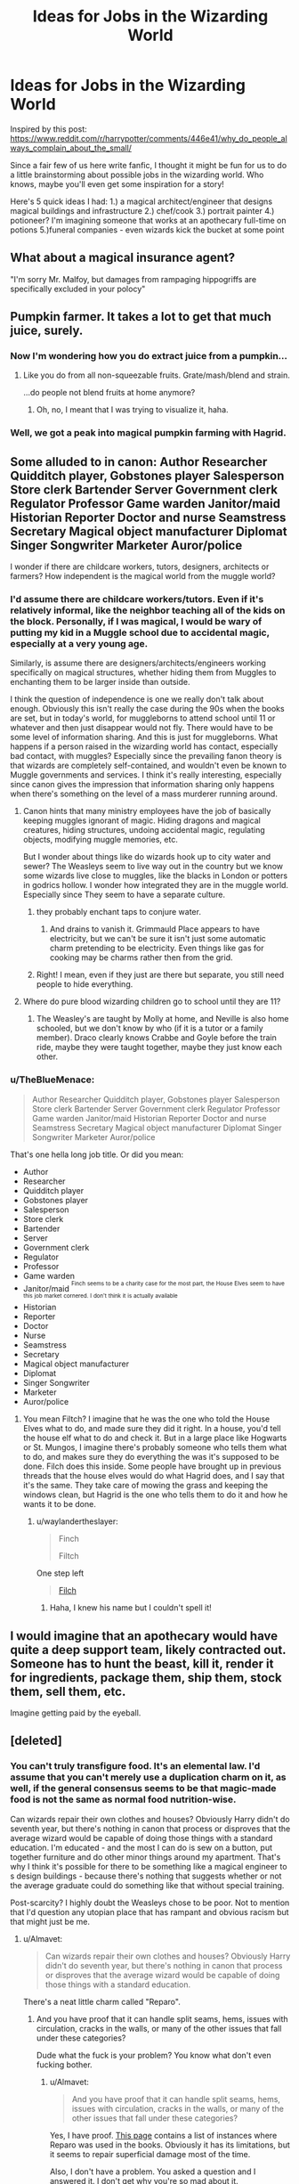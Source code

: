 #+TITLE: Ideas for Jobs in the Wizarding World

* Ideas for Jobs in the Wizarding World
:PROPERTIES:
:Author: midasgoldentouch
:Score: 16
:DateUnix: 1454642757.0
:DateShort: 2016-Feb-05
:FlairText: Discussion
:END:
Inspired by this post: [[https://www.reddit.com/r/harrypotter/comments/446e41/why_do_people_always_complain_about_the_small/]]

Since a fair few of us here write fanfic, I thought it might be fun for us to do a little brainstorming about possible jobs in the wizarding world. Who knows, maybe you'll even get some inspiration for a story!

Here's 5 quick ideas I had: 1.) a magical architect/engineer that designs magical buildings and infrastructure 2.) chef/cook 3.) portrait painter 4.) potioneer? I'm imagining someone that works at an apothecary full-time on potions 5.)funeral companies - even wizards kick the bucket at some point


** What about a magical insurance agent?

"I'm sorry Mr. Malfoy, but damages from rampaging hippogriffs are specifically excluded in your polocy"
:PROPERTIES:
:Author: Mrs_Black_21
:Score: 13
:DateUnix: 1454678688.0
:DateShort: 2016-Feb-05
:END:


** Pumpkin farmer. It takes a lot to get that much juice, surely.
:PROPERTIES:
:Author: ayswen
:Score: 11
:DateUnix: 1454690155.0
:DateShort: 2016-Feb-05
:END:

*** Now I'm wondering how you do extract juice from a pumpkin...
:PROPERTIES:
:Author: midasgoldentouch
:Score: 2
:DateUnix: 1454690725.0
:DateShort: 2016-Feb-05
:END:

**** Like you do from all non-squeezable fruits. Grate/mash/blend and strain.

...do people not blend fruits at home anymore?
:PROPERTIES:
:Author: chaosattractor
:Score: 5
:DateUnix: 1454740510.0
:DateShort: 2016-Feb-06
:END:

***** Oh, no, I meant that I was trying to visualize it, haha.
:PROPERTIES:
:Author: midasgoldentouch
:Score: 1
:DateUnix: 1454785103.0
:DateShort: 2016-Feb-06
:END:


*** Well, we got a peak into magical pumpkin farming with Hagrid.
:PROPERTIES:
:Author: Almavet
:Score: 1
:DateUnix: 1454699734.0
:DateShort: 2016-Feb-05
:END:


** Some alluded to in canon: Author Researcher Quidditch player, Gobstones player Salesperson Store clerk Bartender Server Government clerk Regulator Professor Game warden Janitor/maid Historian Reporter Doctor and nurse Seamstress Secretary Magical object manufacturer Diplomat Singer Songwriter Marketer Auror/police

I wonder if there are childcare workers, tutors, designers, architects or farmers? How independent is the magical world from the muggle world?
:PROPERTIES:
:Author: Evamione
:Score: 7
:DateUnix: 1454644389.0
:DateShort: 2016-Feb-05
:END:

*** I'd assume there are childcare workers/tutors. Even if it's relatively informal, like the neighbor teaching all of the kids on the block. Personally, if I was magical, I would be wary of putting my kid in a Muggle school due to accidental magic, especially at a very young age.

Similarly, is assume there are designers/architects/engineers working specifically on magical structures, whether hiding them from Muggles to enchanting them to be larger inside than outside.

I think the question of independence is one we really don't talk about enough. Obviously this isn't really the case during the 90s when the books are set, but in today's world, for muggleborns to attend school until 11 or whatever and then just disappear would not fly. There would have to be some level of information sharing. And this is just for muggleborns. What happens if a person raised in the wizarding world has contact, especially bad contact, with muggles? Especially since the prevailing fanon theory is that wizards are completely self-contained, and wouldn't even be known to Muggle governments and services. I think it's really interesting, especially since canon gives the impression that information sharing only happens when there's something on the level of a mass murderer running around.
:PROPERTIES:
:Author: midasgoldentouch
:Score: 8
:DateUnix: 1454646277.0
:DateShort: 2016-Feb-05
:END:

**** Canon hints that many ministry employees have the job of basically keeping muggles ignorant of magic. Hiding dragons and magical creatures, hiding structures, undoing accidental magic, regulating objects, modifying muggle memories, etc.

But I wonder about things like do wizards hook up to city water and sewer? The Weasleys seem to live way out in the country but we know some wizards live close to muggles, like the blacks in London or potters in godrics hollow. I wonder how integrated they are in the muggle world. Especially since They seem to have a separate culture.
:PROPERTIES:
:Author: Evamione
:Score: 9
:DateUnix: 1454646874.0
:DateShort: 2016-Feb-05
:END:

***** they probably enchant taps to conjure water.
:PROPERTIES:
:Author: tomintheconer
:Score: 4
:DateUnix: 1454675634.0
:DateShort: 2016-Feb-05
:END:

****** And drains to vanish it. Grimmauld Place appears to have electricity, but we can't be sure it isn't just some automatic charm pretending to be electricity. Even things like gas for cooking may be charms rather then from the grid.
:PROPERTIES:
:Author: TheBlueMenace
:Score: 3
:DateUnix: 1454710666.0
:DateShort: 2016-Feb-06
:END:


***** Right! I mean, even if they just are there but separate, you still need people to hide everything.
:PROPERTIES:
:Author: midasgoldentouch
:Score: 1
:DateUnix: 1454647551.0
:DateShort: 2016-Feb-05
:END:


**** Where do pure blood wizarding children go to school until they are 11?
:PROPERTIES:
:Author: ItsStar-Lord
:Score: 1
:DateUnix: 1454705608.0
:DateShort: 2016-Feb-06
:END:

***** The Weasley's are taught by Molly at home, and Neville is also home schooled, but we don't know by who (if it is a tutor or a family member). Draco clearly knows Crabbe and Goyle before the train ride, maybe they were taught together, maybe they just know each other.
:PROPERTIES:
:Author: TheBlueMenace
:Score: 2
:DateUnix: 1454710879.0
:DateShort: 2016-Feb-06
:END:


*** u/TheBlueMenace:
#+begin_quote
  Author Researcher Quidditch player, Gobstones player Salesperson Store clerk Bartender Server Government clerk Regulator Professor Game warden Janitor/maid Historian Reporter Doctor and nurse Seamstress Secretary Magical object manufacturer Diplomat Singer Songwriter Marketer Auror/police
#+end_quote

That's one hella long job title. Or did you mean:

- Author
- Researcher
- Quidditch player
- Gobstones player
- Salesperson
- Store clerk
- Bartender
- Server
- Government clerk
- Regulator
- Professor
- Game warden
- Janitor/maid ^{^{Finch} ^{seems} ^{to} ^{be} ^{a} ^{charity} ^{case} ^{for} ^{the} ^{most} ^{part,} ^{the} ^{House} ^{Elves} ^{seem} ^{to} ^{have} ^{this} ^{job} ^{market} ^{cornered.} ^{I} ^{don't} ^{think} ^{it} ^{is} ^{actually} ^{available}}
- Historian
- Reporter
- Doctor
- Nurse
- Seamstress
- Secretary
- Magical object manufacturer
- Diplomat
- Singer Songwriter
- Marketer
- Auror/police
:PROPERTIES:
:Author: TheBlueMenace
:Score: 8
:DateUnix: 1454710426.0
:DateShort: 2016-Feb-06
:END:

**** You mean Filtch? I imagine that he was the one who told the House Elves what to do, and made sure they did it right. In a house, you'd tell the house elf what to do and check it. But in a large place like Hogwarts or St. Mungos, I imagine there's probably someone who tells them what to do, and makes sure they do everything the was it's supposed to be done. Filch does this inside. Some people have brought up in previous threads that the house elves would do what Hagrid does, and I say that it's the same. They take care of mowing the grass and keeping the windows clean, but Hagrid is the one who tells them to do it and how he wants it to be done.
:PROPERTIES:
:Author: bubblegumpandabear
:Score: 4
:DateUnix: 1454731451.0
:DateShort: 2016-Feb-06
:END:

***** u/waylandertheslayer:
#+begin_quote
  Finch

  Filtch
#+end_quote

One step left

#+begin_quote
  [[http://harrypotter.wikia.com/wiki/Argus_Filch][Filch]]
#+end_quote
:PROPERTIES:
:Author: waylandertheslayer
:Score: 2
:DateUnix: 1454783553.0
:DateShort: 2016-Feb-06
:END:

****** Haha, I knew his name but I couldn't spell it!
:PROPERTIES:
:Author: bubblegumpandabear
:Score: 1
:DateUnix: 1454793430.0
:DateShort: 2016-Feb-07
:END:


** I would imagine that an apothecary would have quite a deep support team, likely contracted out. Someone has to hunt the beast, kill it, render it for ingredients, package them, ship them, stock them, sell them, etc.

Imagine getting paid by the eyeball.
:PROPERTIES:
:Author: jeffala
:Score: 2
:DateUnix: 1454704919.0
:DateShort: 2016-Feb-06
:END:


** [deleted]
:PROPERTIES:
:Score: 3
:DateUnix: 1454683253.0
:DateShort: 2016-Feb-05
:END:

*** You can't truly transfigure food. It's an elemental law. I'd assume that you can't merely use a duplication charm on it, as well, if the general consensus seems to be that magic-made food is not the same as normal food nutrition-wise.

Can wizards repair their own clothes and houses? Obviously Harry didn't do seventh year, but there's nothing in canon that process or disproves that the average wizard would be capable of doing those things with a standard education. I'm educated - and the most I can do is sew on a button, put together furniture and do other minor things around my apartment. That's why I think it's possible for there to be something like a magical engineer to s design buildings - because there's nothing that suggests whether or not the average graduate could do something like that without special training.

Post-scarcity? I highly doubt the Weasleys chose to be poor. Not to mention that I'd question any utopian place that has rampant and obvious racism but that might just be me.
:PROPERTIES:
:Author: midasgoldentouch
:Score: 4
:DateUnix: 1454686686.0
:DateShort: 2016-Feb-05
:END:

**** u/Almavet:
#+begin_quote
  Can wizards repair their own clothes and houses? Obviously Harry didn't do seventh year, but there's nothing in canon that process or disproves that the average wizard would be capable of doing those things with a standard education.
#+end_quote

There's a neat little charm called "Reparo".
:PROPERTIES:
:Author: Almavet
:Score: 3
:DateUnix: 1454699444.0
:DateShort: 2016-Feb-05
:END:

***** And you have proof that it can handle split seams, hems, issues with circulation, cracks in the walls, or many of the other issues that fall under these categories?

Dude what the fuck is your problem? You know what don't even fucking bother.
:PROPERTIES:
:Author: midasgoldentouch
:Score: -3
:DateUnix: 1454702260.0
:DateShort: 2016-Feb-05
:END:

****** u/Almavet:
#+begin_quote
  And you have proof that it can handle split seams, hems, issues with circulation, cracks in the walls, or many of the other issues that fall under these categories?
#+end_quote

Yes, I have proof. [[http://harrypotter.wikia.com/wiki/Mending_Charm][This page]] contains a list of instances where Reparo was used in the books. Obviously it has its limitations, but it seems to repair superficial damage most of the time.

Also, I don't have a problem. You asked a question and I answered it. I don't get why you're so mad about it.
:PROPERTIES:
:Author: Almavet
:Score: 7
:DateUnix: 1454703130.0
:DateShort: 2016-Feb-05
:END:


**** OK, firstly, you need to be clear about what poverty is. The UN defines poverty as “a denial of choices and opportunities, a violation of human dignity. It means a lack of lack of a basic capacity to participate effectively in society.”\\
In rich countries, the 'poor' tend not to starve to death but they do go hungry. They might have access to clean water, basic education and health care; but they're often homeless, badly educated and likely to die much younger than their fellow citizens. One marker of poor children is stable access to fresh food and two pairs of shoes that fitted. Some of the wealthiest countries (pdf link)[[[http://www.unicef-irc.org/publications/pdf/rc10_eng.pdf][www.unicef-irc.org/publications/pdf/rc10_eng.pdf]]] in the world did very badly on these markers. America came second from last, only above Romania. So poverty is /hunger/. Poverty is /lack of shelter/. Poverty is /being sick/ and not being able to see a doctor. Poverty is not having access to /education/ and not knowing how to read. Poverty is not being able to afford recreational expenses. Poverty is living one day at a time.

The Weasley's are basically the poorest people (we see, and implied) in the magical universe, but they still aren't really 'poor' compared to muggle poor. They have no fear where the next meal is coming from (and can afford to feed extra people when they visit), they are all educated to a professional degree, they can afford medical care, they can all get great jobs, Ron and the twins can participate in Quiddict and go to Hogsmeade. Their robes may be patched, but it is never shown that they lack robes at all. Not being able to buy new wands /may/ be considered poverty in a magical community (especially seeing as it is clear wands are super cheap for what they are), but a single poverty marker is not enough to class someone as poor. And they did eventually buy a new one when it was needed.

SO even if the the Weasley's are magical poor, that is not really poverty.
:PROPERTIES:
:Author: TheBlueMenace
:Score: 4
:DateUnix: 1454708813.0
:DateShort: 2016-Feb-06
:END:

***** And that's fine. My issue was with describing the world as basically utopian, as of there wasn't an example of inequality right there in our faces.
:PROPERTIES:
:Author: midasgoldentouch
:Score: 1
:DateUnix: 1454778977.0
:DateShort: 2016-Feb-06
:END:


*** Currency and jobs could also be a holdover from the time Magic wasn't hidden. It could also be that not many wizards can do everything well enough to be self-sustaining, and need to pay others to do get what they can't do.

That's not even touching the costs for the most basic services of the state - law enforcement, military, legislation - and for the people working for the state.
:PROPERTIES:
:Author: Starfox5
:Score: 2
:DateUnix: 1454683834.0
:DateShort: 2016-Feb-05
:END:

**** Government jobs are a pretty recent invention. The ISS is in the 17th century, and therefore before centralized government as we know it. Yes, the Ministry exists, and appears to deal with breaks in the ISS, but we never see them doing the other governmental things like social services, planning, allocation of money for health, education etc /until it's being run by Voldermort/ with the registration of muggleborns and the control of Hogwarts. We know St Mungo's accepts large donations from people like the Malfoy's, and therefore might not actually receive money from the government to run. Hogwarts has it's own board of governors, which regulates course structure etc, the job normally of the governmental education department.

There is no magical military. During the war, it is up to individuals to protect themselves, and while Aurors are around, they don't seems to actually do much for the wider community, even before the reveal of Voldermort.

Arthur is highly ranked (even if his department isn't) and yet is paid very very little. In the movies, there are a lot of people in the Ministry atrium going to work, but in the books, fewer people appear to work there. So I would argue the current government cost very little to run, and does very little. If there wasn't an ISS, would they be needed at all? I'm not saying that a government isn't needed, just that the Ministry we see the books isn't.
:PROPERTIES:
:Author: TheBlueMenace
:Score: 1
:DateUnix: 1454710159.0
:DateShort: 2016-Feb-06
:END:

***** Government jobs are not a recent invention. They were around for thousands of years. Just check with the Romans, or the Chinese.

The Ministry handles a lot of things. Not just the Statute of Secrecy, but they also handle law enforcement, deal with dangerous magical creatures, regulate business and commerce (ban on flying carpets, cauldron bottom thickness regulations).
:PROPERTIES:
:Author: Starfox5
:Score: 2
:DateUnix: 1454710854.0
:DateShort: 2016-Feb-06
:END:

****** u/TheBlueMenace:
#+begin_quote
  ban on flying carpets, cauldron bottom thickness regulations
#+end_quote

I had forgotten about them. I wonder if they actually enforce it though. The Weasley's do get a fine for the car, but that falls under the whole breaking the ISS.

Governmental jobs yes, but in the UK it was run by the Royal courts, and the feudal system, which is not what we think of as a government. Social services didn't exist then, which is one of the major jobs of government now (redistribution of taxes to those who need them).
:PROPERTIES:
:Author: TheBlueMenace
:Score: 2
:DateUnix: 1454711217.0
:DateShort: 2016-Feb-06
:END:


** In "Patron", I assume that most wizards work in "Spellcasting and Spell maintenance", they take care of the countless charms and other spells on every piece of clothing, tool and houses that the wizards rely on - very few can cast all those spells themselves with sufficient skill and experience, and even less could have the time to do it themselves, so most speciliaze on a few such Services.
:PROPERTIES:
:Author: Starfox5
:Score: 1
:DateUnix: 1454654847.0
:DateShort: 2016-Feb-05
:END:

*** that's about how i would imagine it. most people aren't proficient at everything, so people get jobs and special training in a few specific areas and spellwork and just do that. then use their wages to buy services from other people.
:PROPERTIES:
:Author: tomintheconer
:Score: 1
:DateUnix: 1454675569.0
:DateShort: 2016-Feb-05
:END:


** I think they'd basically have the same jobs we have, with the exception of the jobs that appear because of magic. As some people have mentioned, there would be:

*Curse breakers

*Doctors and nurses specialized in Magically-induced injuries

- People who raise, care for, or regulate magical creatures

- People who grow and cultivate magical plants

- People who create wands, brooms, and other magical items (like the Monster Book of Monsters)

- Moving portrait artists

- Tailors for clothing

I think that the challenge would be figuring out how they do the everyday jobs we do with the twist of magic. For example, what would be the "magical" process of building an instrument?
:PROPERTIES:
:Author: bubblegumpandabear
:Score: 1
:DateUnix: 1454732408.0
:DateShort: 2016-Feb-06
:END:


** I like to think that those proficient in divination work as baby namers.

Remus ends up a werewolf, Sirius a dog animagus and a loyal friend, Bellatrix a female warrior, Luna a moonbrained girl and Ginny an alcoholic after Harry leaves her for Luna.
:PROPERTIES:
:Author: IHATEHERMIONESUE
:Score: 1
:DateUnix: 1454755199.0
:DateShort: 2016-Feb-06
:END:


** I think a magicak architect is interesting. Thats what draco is in A Wonderful Caricature of Intimacy, but i think the job was imagined a bit wrong there. I'm a architecture student, and lots of the things we have to worry about would certainly not be problems in the wizarding world. Do wizards need to abide by laws of gravity? The burrow seems like it doesn't. They can expand space, that is frequently done with ministry cars etc. If there would be a magical architect, I think they wouldn't in a traditional way draw and calculate what the building can withstand, but more be specialized in certain spells like undetectable space expandment, security wards, muggle repellants and transfigureration of very large objects like walls or whole houses. And keep in mind that the whole british wizard population is only about 3000, so I don't think they would build new buildings, only modify existing ones.
:PROPERTIES:
:Author: imj64
:Score: 1
:DateUnix: 1454761068.0
:DateShort: 2016-Feb-06
:END:

